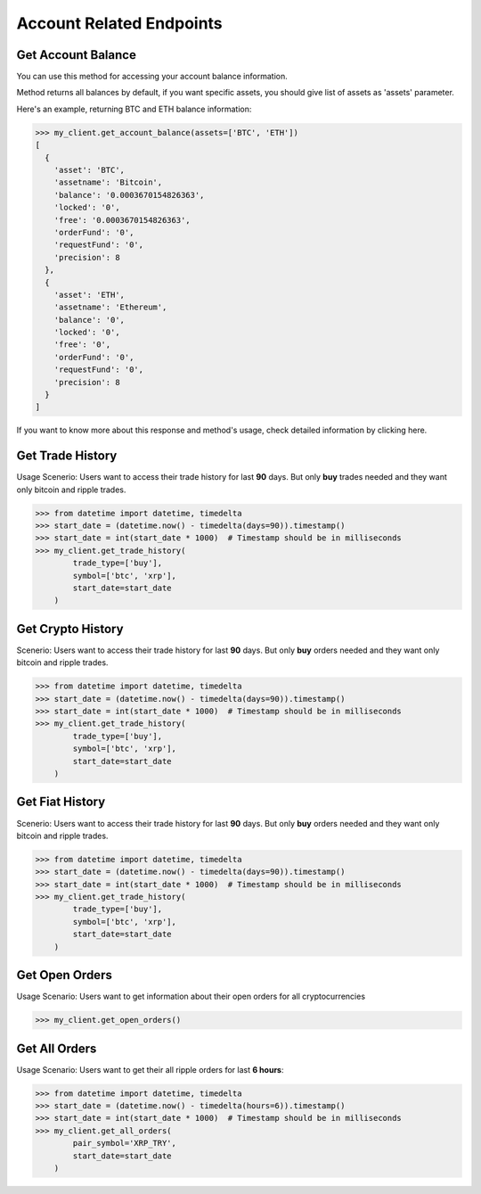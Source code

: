 Account Related Endpoints
=========================


Get Account Balance
*******************

You can use this method for accessing your account balance information.

Method returns all balances by default, if you want specific assets, you should give list of assets as 'assets' parameter.

Here's an example, returning BTC and ETH balance information:

.. code-block:: python

    >>> my_client.get_account_balance(assets=['BTC', 'ETH'])
    [
      {
        'asset': 'BTC',
        'assetname': 'Bitcoin',
        'balance': '0.0003670154826363',
        'locked': '0',
        'free': '0.0003670154826363',
        'orderFund': '0',
        'requestFund': '0',
        'precision': 8
      },
      {
        'asset': 'ETH',
        'assetname': 'Ethereum',
        'balance': '0',
        'locked': '0',
        'free': '0',
        'orderFund': '0',
        'requestFund': '0',
        'precision': 8
      }
    ]

If you want to know more about this response and method's usage, check detailed information by clicking here.

Get Trade History
*****************
Usage Scenerio: Users want to access their trade history for last **90** days. But only **buy** trades needed and they want only
bitcoin and ripple trades.

.. code-block:: python

    >>> from datetime import datetime, timedelta
    >>> start_date = (datetime.now() - timedelta(days=90)).timestamp()
    >>> start_date = int(start_date * 1000)  # Timestamp should be in milliseconds
    >>> my_client.get_trade_history(
            trade_type=['buy'],
            symbol=['btc', 'xrp'],
            start_date=start_date
        )

Get Crypto History
******************
Scenerio: Users want to access their trade history for last **90** days. But only **buy** orders needed and they want only
bitcoin and ripple trades.

.. code-block:: python

    >>> from datetime import datetime, timedelta
    >>> start_date = (datetime.now() - timedelta(days=90)).timestamp()
    >>> start_date = int(start_date * 1000)  # Timestamp should be in milliseconds
    >>> my_client.get_trade_history(
            trade_type=['buy'],
            symbol=['btc', 'xrp'],
            start_date=start_date
        )


Get Fiat History
*****************
Scenerio: Users want to access their trade history for last **90** days. But only **buy** orders needed and they want only
bitcoin and ripple trades.

.. code-block:: python

    >>> from datetime import datetime, timedelta
    >>> start_date = (datetime.now() - timedelta(days=90)).timestamp()
    >>> start_date = int(start_date * 1000)  # Timestamp should be in milliseconds
    >>> my_client.get_trade_history(
            trade_type=['buy'],
            symbol=['btc', 'xrp'],
            start_date=start_date
        )

Get Open Orders
*****************
Usage Scenario: Users want to get information about their open orders for all cryptocurrencies

.. code-block:: python

    >>> my_client.get_open_orders()

Get All Orders
*****************
Usage Scenario: Users want to get their all ripple orders for last **6 hours**:

.. code-block:: python

    >>> from datetime import datetime, timedelta
    >>> start_date = (datetime.now() - timedelta(hours=6)).timestamp()
    >>> start_date = int(start_date * 1000)  # Timestamp should be in milliseconds
    >>> my_client.get_all_orders(
            pair_symbol='XRP_TRY',
            start_date=start_date
        )
